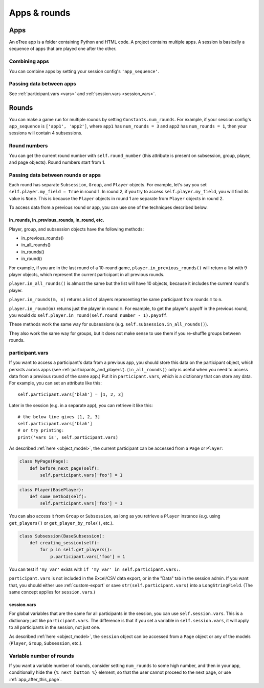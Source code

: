 Apps & rounds
^^^^^^^^^^^^^

Apps
====

An oTree app is a folder containing Python and HTML code.
A project contains multiple apps.
A session is basically a sequence of apps that are played one after the other.

Combining apps
--------------

You can combine apps by setting your session config's ``'app_sequence'``.

Passing data between apps
-------------------------

See :ref:`participant.vars <vars>` and :ref:`session.vars <session_vars>`.


.. _rounds:

Rounds
======

You can make a game run for multiple rounds by setting ``Constants.num_rounds``.
For example, if your session config's ``app_sequence`` is ``['app1', 'app2']``,
where ``app1`` has ``num_rounds = 3`` and ``app2`` has ``num_rounds = 1``,
then your sessions will contain 4 subsessions.


Round numbers
-------------

You can get the current round number with ``self.round_number``
(this attribute is present on subsession, group, player, and page objects).
Round numbers start from 1.

.. _in_rounds:

Passing data between rounds or apps
-----------------------------------

Each round has separate ``Subsession``, ``Group``, and ``Player`` objects.
For example, let's say you set ``self.player.my_field = True`` in round 1.
In round 2, if you try to access ``self.player.my_field``,
you will find its value is ``None``.
This is because the ``Player`` objects
in round 1 are separate from ``Player`` objects in round 2.

To access data from a previous round or app,
you can use one of the techniques described below.

in_rounds, in_previous_rounds, in_round, etc.
~~~~~~~~~~~~~~~~~~~~~~~~~~~~~~~~~~~~~~~~~~~~~

Player, group, and subsession objects have the following methods:

-   in_previous_rounds()
-   in_all_rounds()
-   in_rounds()
-   in_round()

For example, if you are in the last round of a 10-round game,
``player.in_previous_rounds()`` will return a list with 9 player objects,
which represent the current participant in all previous rounds.

``player.in_all_rounds()`` is almost the same but the list will have 10 objects,
because it includes the current round's player.

``player.in_rounds(m, n)`` returns a list of players representing the same participant from rounds ``m`` to ``n``.

``player.in_round(m)`` returns just the player in round ``m``.
For example, to get the player's payoff in the previous round,
you would do ``self.player.in_round(self.round_number - 1).payoff``.

These methods work the same way for subsessions (e.g. ``self.subsession.in_all_rounds()``).

They also work the same way for groups, but it does not make sense to use them if you re-shuffle groups between rounds.

.. _vars:

participant.vars
----------------

If you want to access a participant's data from a previous app,
you should store this data on the participant object,
which persists across apps (see :ref:`participants_and_players`).
(``in_all_rounds()`` only is useful when you need to access data from a previous
round of the same app.)
Put it in ``participant.vars``, which is a dictionary that can store any data.
For example, you can set an attribute like this::

    self.participant.vars['blah'] = [1, 2, 3]

Later in the session (e.g. in a separate app),
you can retrieve it like this::

    # the below line gives [1, 2, 3]
    self.participant.vars['blah']
    # or try printing:
    print('vars is', self.participant.vars)

As described :ref:`here <object_model>`, the current participant can be
accessed from a ``Page`` or ``Player``:

.. code-block:: python

    class MyPage(Page):
        def before_next_page(self):
            self.participant.vars['foo'] = 1

.. code-block:: python

    class Player(BasePlayer):
        def some_method(self):
            self.participant.vars['foo'] = 1

You can also access it from ``Group`` or ``Subsession``, as long as you retrieve
a ``Player`` instance (e.g. using ``get_players()`` or ``get_player_by_role()``,
etc.).

.. code-block:: python

    class Subsession(BaseSubsession):
        def creating_session(self):
            for p in self.get_players():
                p.participant.vars['foo'] = 1

You can test if ``'my_var'`` exists with ``if 'my_var' in self.participant.vars:``.

``participant.vars`` is not included in the Excel/CSV data export,
or in the "Data" tab in the session admin. If you want that, you should either
use :ref:`custom-export` or save ``str(self.participant.vars)`` into a ``LongStringField``.
(The same concept applies for ``session.vars``.)

.. _session_vars:

session.vars
~~~~~~~~~~~~

For global variables that are the same for all participants in the session,
you can use ``self.session.vars``.
This is a dictionary just like ``participant.vars``. The difference is that
if you set a variable in ``self.session.vars``, it will apply
to all participants in the session, not just one.

As described :ref:`here <object_model>`, the ``session`` object can be
accessed from a ``Page`` object or any of the models (``Player``, ``Group``,
``Subsession``, etc.).



Variable number of rounds
-------------------------

If you want a variable number of rounds, consider setting ``num_rounds``
to some high number, and then in your app, conditionally hide the
``{% next_button %}`` element, so that the user cannot proceed to the next
page, or use :ref:`app_after_this_page`.
